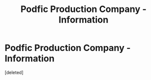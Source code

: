 #+TITLE: Podfic Production Company - Information

* Podfic Production Company - Information
:PROPERTIES:
:Score: 2
:DateUnix: 1613880789.0
:DateShort: 2021-Feb-21
:FlairText: Audiobook
:END:
[deleted]

